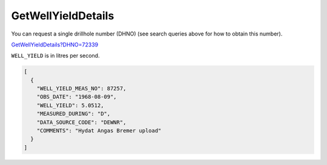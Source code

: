 GetWellYieldDetails
^^^^^^^^^^^^^^^^^^^

You can request a single drillhole number (DHNO) (see search queries above for how to obtain this number).

`GetWellYieldDetails?DHNO=72339 <https://www.waterconnect.sa.gov.au/_layouts/15/DFW.SharePoint.WDD/WDDDMS.ashx/GetWellYieldDetails?DHNO=72339>`__

``WELL_YIELD`` is in litres per second.

.. code-block:: json

    [
      {
        "WELL_YIELD_MEAS_NO": 87257,
        "OBS_DATE": "1968-08-09",
        "WELL_YIELD": 5.0512,
        "MEASURED_DURING": "D",
        "DATA_SOURCE_CODE": "DEWNR",
        "COMMENTS": "Hydat Angas Bremer upload"
      }
    ]
